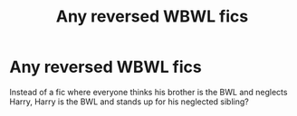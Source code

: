 #+TITLE: Any reversed WBWL fics

* Any reversed WBWL fics
:PROPERTIES:
:Author: CasualHearthstone
:Score: 8
:DateUnix: 1588185709.0
:DateShort: 2020-Apr-29
:FlairText: Request
:END:
Instead of a fic where everyone thinks his brother is the BWL and neglects Harry, Harry is the BWL and stands up for his neglected sibling?


